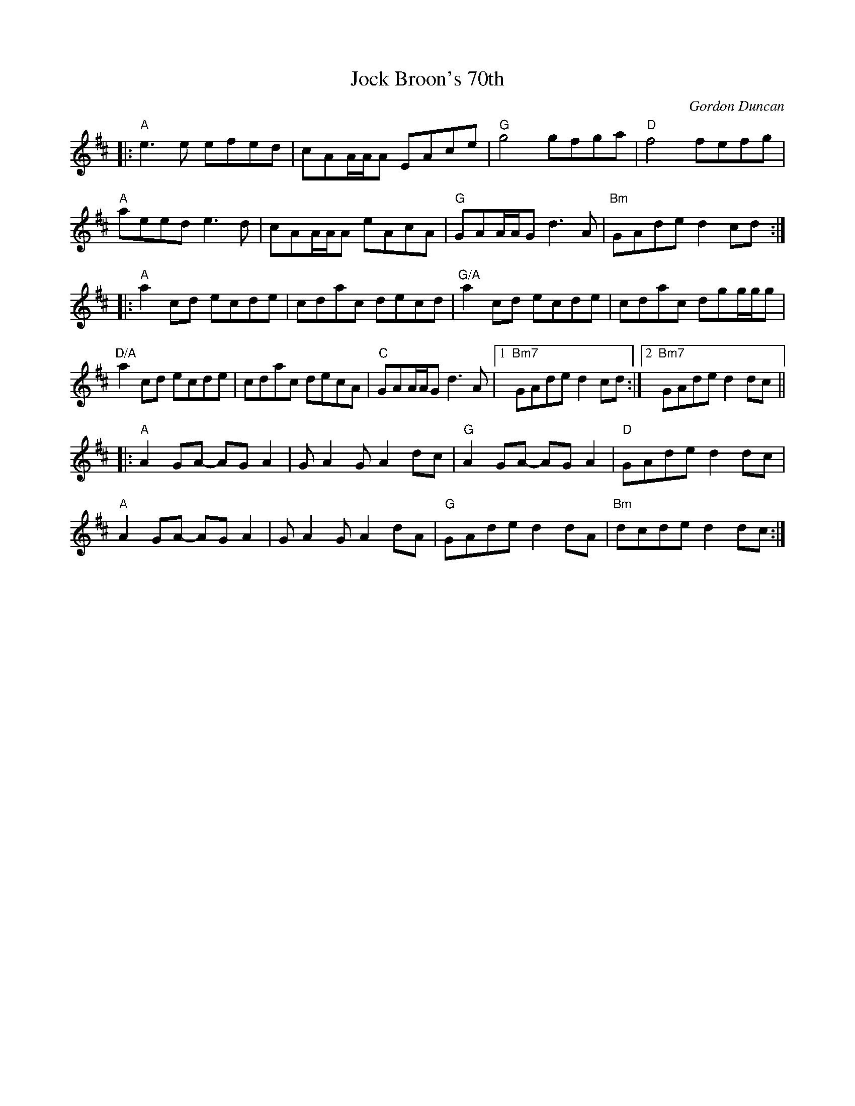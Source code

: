 X: 0
T: Jock Broon's 70th 
C: Gordon Duncan
K: Amix
|:"A" e3e efed|cAA/2A/2A EAce|"G" g4 gfga|"D" f4 fefg|
"A" aeed e3d|cAA/2A/2A eAcA|"G" GAA/2A/2G d3A|"Bm" GAde d2cd:|
|:"A" a2cd ecde|cdac decd|"G/A" a2cd ecde|cdac dgg/2g/2g|"D/A"
a2cd ecde|cdac decA|"C" GAA/2A/2G d3A|1"Bm7" GAde d2cd:|2"Bm7" GAde d2dc||
|:"A" A2GA -AGA2|GA2G A2dc|"G" A2GA -AGA2|"D"GAde d2dc|
"A" A2GA -AGA2|GA2G A2dA|"G" GAde d2dA|"Bm" dcde d2dc:|